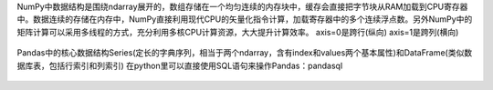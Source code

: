 NumPy中数据结构是围绕ndarray展开的，数组存储在一个均匀连续的内存块中，缓存会直接把字节块从RAM加载到CPU寄存器中。数据连续的存储在内存中，NumPy直接利用现代CPU的矢量化指令计算，加载寄存器中的多个连续浮点数。另外NumPy中的矩阵计算可以采用多线程的方式，充分利用多核CPU计算资源，大大提升计算效率。 
axis=0是跨行(纵向) axis=1是跨列(横向)  

.. figure:: ../images/8.jpg
Pandas中的核心数据结构Series(定长的字典序列，相当于两个ndarray，含有index和values两个基本属性)和DataFrame(类似数据库表，包括行索引和列索引)  
在python里可以直接使用SQL语句来操作Pandas：pandasql


.. figure:: ../images/9.jpg

.. figure:: ../images/10.jpg

.. figure:: ../images/18.jpg

.. figure:: ../images/22.png
